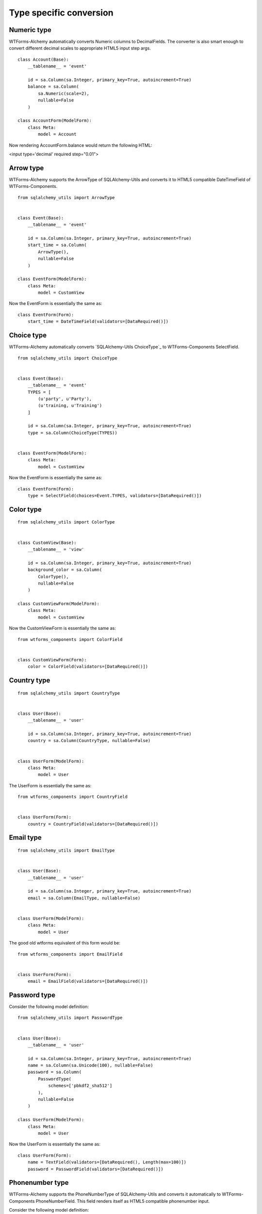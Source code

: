 Type specific conversion
========================


Numeric type
------------

WTForms-Alchemy automatically converts Numeric columns to DecimalFields. The converter is also smart enough to convert
different decimal scales to appropriate HTML5 input step args.


::


    class Account(Base):
        __tablename__ = 'event'

        id = sa.Column(sa.Integer, primary_key=True, autoincrement=True)
        balance = sa.Column(
            sa.Numeric(scale=2),
            nullable=False
        )

    class AccountForm(ModelForm):
        class Meta:
            model = Account


Now rendering AccountForm.balance would return the following HTML:

<input type='decimal' required step="0.01">


Arrow type
----------

WTForms-Alchemy supports the ArrowType of SQLAlchemy-Utils and converts it to HTML5 compatible DateTimeField
of WTForms-Components.

::


    from sqlalchemy_utils import ArrowType


    class Event(Base):
        __tablename__ = 'event'

        id = sa.Column(sa.Integer, primary_key=True, autoincrement=True)
        start_time = sa.Column(
            ArrowType(),
            nullable=False
        )

    class EventForm(ModelForm):
        class Meta:
            model = CustomView


Now the EventForm is essentially the same as:

::


    class EventForm(Form):
        start_time = DateTimeField(validators=[DataRequired()])


Choice type
-----------

WTForms-Alchemy automatically converts `SQLAlchemy-Utils ChoiceType`_ to WTForms-Components SelectField.


::


    from sqlalchemy_utils import ChoiceType


    class Event(Base):
        __tablename__ = 'event'
        TYPES = [
            (u'party', u'Party'),
            (u'training, u'Training')
        ]

        id = sa.Column(sa.Integer, primary_key=True, autoincrement=True)
        type = sa.Column(ChoiceType(TYPES))


    class EventForm(ModelForm):
        class Meta:
            model = CustomView


Now the EventForm is essentially the same as:

::


    class EventForm(Form):
        type = SelectField(choices=Event.TYPES, validators=[DataRequired()])



Color type
----------

::


    from sqlalchemy_utils import ColorType


    class CustomView(Base):
        __tablename__ = 'view'

        id = sa.Column(sa.Integer, primary_key=True, autoincrement=True)
        background_color = sa.Column(
            ColorType(),
            nullable=False
        )

    class CustomViewForm(ModelForm):
        class Meta:
            model = CustomView


Now the CustomViewForm is essentially the same as:

::


    from wtforms_components import ColorField


    class CustomViewForm(Form):
        color = ColorField(validators=[DataRequired()])



Country type
------------

::


    from sqlalchemy_utils import CountryType


    class User(Base):
        __tablename__ = 'user'

        id = sa.Column(sa.Integer, primary_key=True, autoincrement=True)
        country = sa.Column(CountryType, nullable=False)


    class UserForm(ModelForm):
        class Meta:
            model = User


The UserForm is essentially the same as:

::


    from wtforms_components import CountryField


    class UserForm(Form):
        country = CountryField(validators=[DataRequired()])



Email type
----------

::


    from sqlalchemy_utils import EmailType


    class User(Base):
        __tablename__ = 'user'

        id = sa.Column(sa.Integer, primary_key=True, autoincrement=True)
        email = sa.Column(EmailType, nullable=False)


    class UserForm(ModelForm):
        class Meta:
            model = User


The good old wtforms equivalent of this form would be:

::


    from wtforms_components import EmailField


    class UserForm(Form):
        email = EmailField(validators=[DataRequired()])



Password type
-------------

Consider the following model definition:

::


    from sqlalchemy_utils import PasswordType


    class User(Base):
        __tablename__ = 'user'

        id = sa.Column(sa.Integer, primary_key=True, autoincrement=True)
        name = sa.Column(sa.Unicode(100), nullable=False)
        password = sa.Column(
            PasswordType(
                schemes=['pbkdf2_sha512']
            ),
            nullable=False
        )

    class UserForm(ModelForm):
        class Meta:
            model = User


Now the UserForm is essentially the same as:

::

    class UserForm(Form):
        name = TextField(validators=[DataRequired(), Length(max=100)])
        password = PasswordField(validators=[DataRequired()])




Phonenumber type
----------------

WTForms-Alchemy supports the PhoneNumberType of SQLAlchemy-Utils and converts it automatically
to WTForms-Components PhoneNumberField. This field renders itself as HTML5 compatible phonenumber input.


Consider the following model definition:

::


    from sqlalchemy_utils import PhoneNumberType


    class User(Base):
        __tablename__ = 'user'

        id = sa.Column(sa.Integer, primary_key=True, autoincrement=True)
        name = sa.Column(sa.Unicode(100), nullable=False)
        phone_number = sa.Column(PhoneNumberType())


    class UserForm(ModelForm):
        class Meta:
            model = User


Now the UserForm is essentially the same as:

::

    from wtforms_components import PhoneNumberField


    class UserForm(Form):
        name = TextField(validators=[DataRequired(), Length(max=100)])
        password = PhoneNumberField(validators=[DataRequired()])


URL type
--------

WTForms-Alchemy automatically converts SQLAlchemy-Utils URLType to StringField and adds URL validator for it.

Consider the following model definition:

::


    from sqlalchemy_utils import URLType


    class User(Base):
        __tablename__ = 'user'

        id = sa.Column(sa.Integer, primary_key=True, autoincrement=True)
        website = sa.Column(URLType())


    class UserForm(ModelForm):
        class Meta:
            model = User


Now the UserForm is essentially the same as:

::

    from wtforms_components import StringField
    from wtforms.validators import URL


    class UserForm(Form):
        website = StringField(validators=[URL()])
